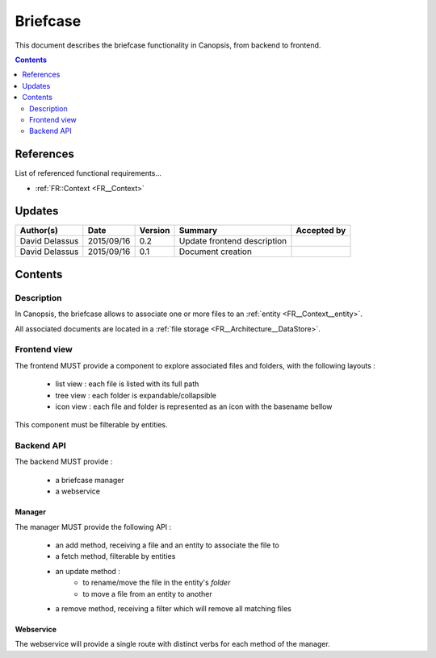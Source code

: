 .. _FR__Briefcase:

=========
Briefcase
=========

This document describes the briefcase functionality in Canopsis, from backend to
frontend.

.. contents::
   :depth: 2

References
==========

List of referenced functional requirements...

- :ref:`FR::Context <FR__Context>`

Updates
=======

.. csv-table::
   :header: "Author(s)", "Date", "Version", "Summary", "Accepted by"

   "David Delassus", "2015/09/16", "0.2", "Update frontend description", ""
   "David Delassus", "2015/09/16", "0.1", "Document creation", ""

Contents
========

.. _FR__Briefcase__Desc:

Description
-----------

In Canopsis, the briefcase allows to associate one or more files to an :ref:`entity <FR__Context__entity>`.

All associated documents are located in a :ref:`file storage <FR__Architecture__DataStore>`.

.. _FR__Briefcase__View:

Frontend view
-------------

The frontend MUST provide a component to explore associated files and folders, with the
following layouts :

 * list view : each file is listed with its full path
 * tree view : each folder is expandable/collapsible
 * icon view : each file and folder is represented as an icon with the basename bellow

This component must be filterable by entities.

.. _FR__Briefcase__API:

Backend API
-----------

The backend MUST provide :

 * a briefcase manager
 * a webservice

.. _FR__Briefcase__Manager:

Manager
~~~~~~~

The manager MUST provide the following API :

 * an add method, receiving a file and an entity to associate the file to
 * a fetch method, filterable by entities
 * an update method :
    * to rename/move the file in the entity's *folder*
    * to move a file from an entity to another
 * a remove method, receiving a filter which will remove all matching files

.. _FR__Briefcase__Webservice:

Webservice
~~~~~~~~~~

The webservice will provide a single route with distinct verbs for each method of
the manager.
